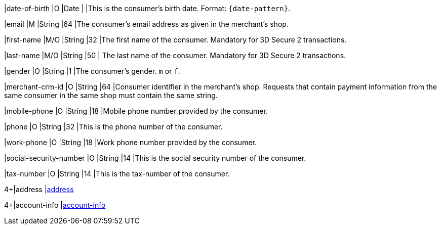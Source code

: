 // This include file requires the shortcut {listname} in the link, as this include file is used in different environments.
// The shortcut guarantees that the target of the link remains in the current environment.

|date-of-birth 
|O 
|Date 
|  
|This is the consumer's birth date. Format: ``{date-pattern}``.

// tag::three-ds[]

|email 
|M
|String 
|64 
|The consumer’s email address as given in the merchant’s shop.

|first-name 
|M/O 
|String 
|32 
|The first name of the consumer. Mandatory for 3D Secure 2 transactions.

|last-name 
|M/O 
|String 
|50 
| The last name of the consumer. Mandatory for 3D Secure 2 transactions.

// end::three-ds[]

|gender 
|O 
|String 
|1 
|The consumer's gender. ``m`` or ``f``.

// tag::three-ds[]

|merchant-crm-id 
|O 
|String 
|64 
|Consumer identifier in the merchant’s shop. Requests that contain payment information from the same consumer in the same shop must contain the same string.

|mobile-phone
|O 
|String
|18
|Mobile phone number provided by the consumer. 

|phone 
|O 
|String 
|32 
|This is the phone number of the consumer.  

|work-phone
|O 
|String
|18
|Work phone number provided by the consumer.

// end::three-ds[]

|social-security-number 
|O 
|String 
|14 
|This is the social security number of the consumer.

|tax-number 
|O 
|String 
|14 
|This is the tax-number of the consumer.

4+|address 
|<<CC_Fields_{listname}_request_address, address>>

4+|account-info 
|<<CC_Fields_{listname}_request_accountinfo, account-info>>

